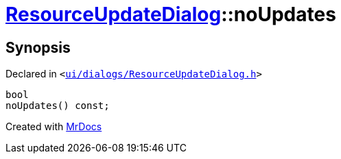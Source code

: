 [#ResourceUpdateDialog-noUpdates]
= xref:ResourceUpdateDialog.adoc[ResourceUpdateDialog]::noUpdates
:relfileprefix: ../
:mrdocs:


== Synopsis

Declared in `&lt;https://github.com/PrismLauncher/PrismLauncher/blob/develop/launcher/ui/dialogs/ResourceUpdateDialog.h#L33[ui&sol;dialogs&sol;ResourceUpdateDialog&period;h]&gt;`

[source,cpp,subs="verbatim,replacements,macros,-callouts"]
----
bool
noUpdates() const;
----



[.small]#Created with https://www.mrdocs.com[MrDocs]#
